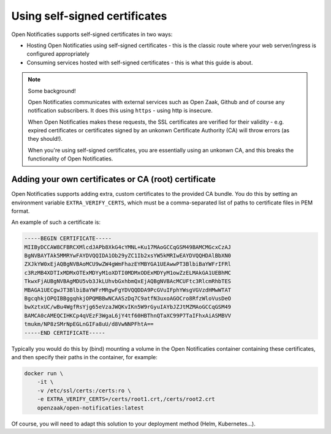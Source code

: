 .. _installation_self_signed:

Using self-signed certificates
==============================

Open Notificaties supports self-signed certificates in two ways:

* Hosting Open Notificaties using self-signed certificates - this is the classic route where
  your web server/ingress is configured appropriately
* Consuming services hosted with self-signed certificates - this is what this guide is
  about.

.. note::

   Some background!

   Open Notificaties communicates with external services such as Open Zaak, Github and
   of course any notification subscribers. It does this using ``https`` - using http is
   insecure.

   When Open Notificaties makes these requests, the SSL certificates are verified for their
   validity - e.g. expired certificates or certificates signed by an unkonwn Certificate
   Authority (CA) will throw errors (as they should!).

   When you're using self-signed certificates, you are essentially using an unkonwn CA,
   and this breaks the functionality of Open Notificaties.


Adding your own certificates or CA (root) certificate
-----------------------------------------------------

Open Notificaties supports adding extra, custom certificates to the provided CA bundle. You do
this by setting an environment variable ``EXTRA_VERIFY_CERTS``, which must be a
comma-separated list of paths to certificate files in PEM format.

An example of such a certificate is:

.. code-block:: none

    -----BEGIN CERTIFICATE-----
    MIIByDCCAW8CFBRCXMlcdJAPb8XkG4cYMNL+Ku17MAoGCCqGSM49BAMCMGcxCzAJ
    BgNVBAYTAk5MMRYwFAYDVQQIDA1Ob29yZC1Ib2xsYW5kMRIwEAYDVQQHDAlBbXN0
    ZXJkYW0xEjAQBgNVBAoMCU9wZW4gWmFhazEYMBYGA1UEAwwPT3BlbiBaYWFrIFRl
    c3RzMB4XDTIxMDMxOTExMDYyM1oXDTI0MDMxODExMDYyM1owZzELMAkGA1UEBhMC
    TkwxFjAUBgNVBAgMDU5vb3JkLUhvbGxhbmQxEjAQBgNVBAcMCUFtc3RlcmRhbTES
    MBAGA1UECgwJT3BlbiBaYWFrMRgwFgYDVQQDDA9PcGVuIFphYWsgVGVzdHMwWTAT
    BgcqhkjOPQIBBggqhkjOPQMBBwNCAASzDq7C9atfN3uxoAGOCro8RfzWloVusDeO
    bwXztxUC/wBu4WgfRsYjg65eVzaJWQKvIKn5W9rGyuIAYbJZJtMZMAoGCCqGSM49
    BAMCA0cAMEQCIHKCp4qVEzF3WgaL6jY4tf60HBThnQTaXC99P7TaIFhxAiASMBVV
    tmukm/NP8zSMrNpEGLnGIFa8uU/d8VwNNPFhtA==
    -----END CERTIFICATE-----

Typically you would do this by (bind) mounting a volume in the Open Notificaties container
containing these certificates, and then specify their paths in the container, for
example:

.. code-block:: bash

    docker run \
        -it \
        -v /etc/ssl/certs:/certs:ro \
        -e EXTRA_VERIFY_CERTS=/certs/root1.crt,/certs/root2.crt
        openzaak/open-notificaties:latest

Of course, you will need to adapt this solution to your deployment method (Helm,
Kubernetes...).
